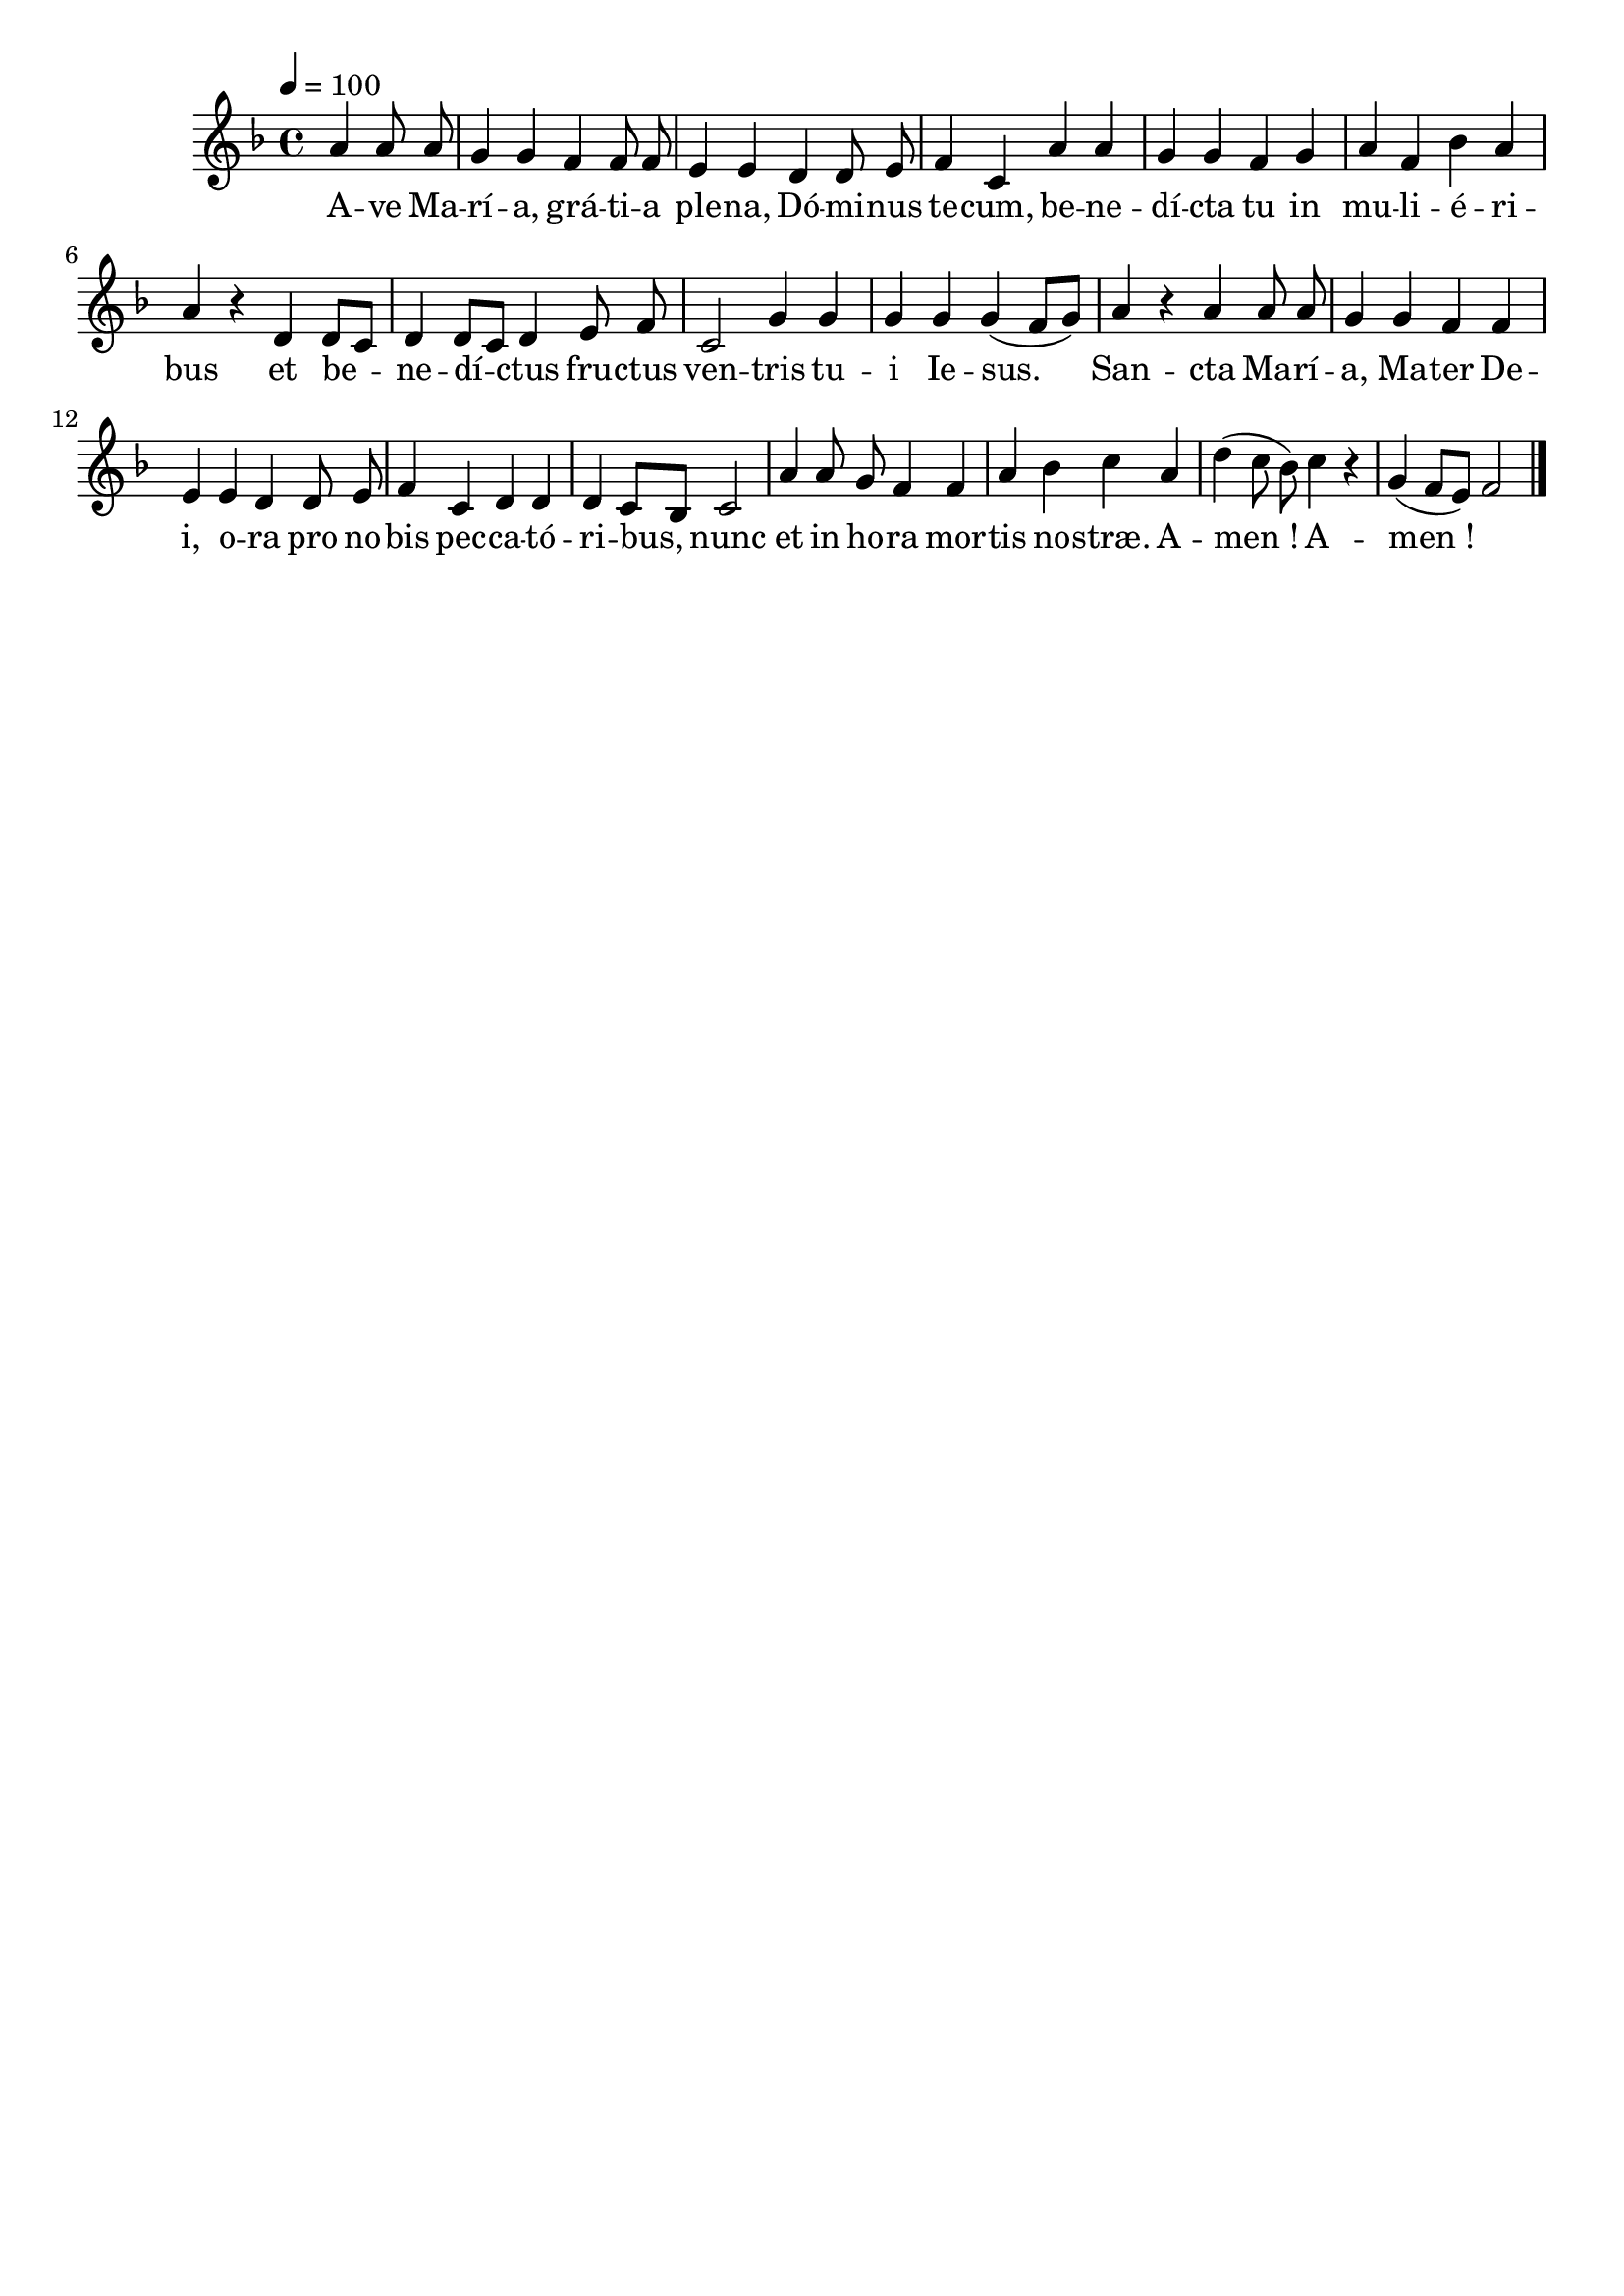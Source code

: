 \version "2.16"
\language "français"

\header {
  tagline = ""
  composer = ""
}

MetriqueArmure = {
  \tempo 4=100
  \time 4/4
}

italique = { \override Score . LyricText #'font-shape = #'italic }

roman = { \override Score . LyricText #'font-shape = #'roman }

MusiqueI = \relative do'' {
  \key fa \major
  \partial 2
  la4 la8 la | sol4 sol fa fa8 fa | mi4 mi
  re4 re8 mi | fa4 do la' la | sol4 sol
  fa4 sol | la4 fa sib la | la4 r
  re,4 re8[ do] | re4 re8[ do] re4
  mi8 fa | do2 sol'4 sol |
  sol4 sol sol( fa8[ sol]) | la4 r
  la4 la8 la | sol4 sol fa fa | mi4 mi
  re4 re8 mi | fa4 do re re | re4 do8[ sib] do2 |
  la'4 la8 sol fa4 fa |
  la4 sib do la | re4( do8 sib]) do4 r | sol4( fa8[ mi]) fa2
  \bar "|."
}

%MusiqueII = \relative do'' {
%}

ParolesI = \lyricmode {
  A -- ve Ma -- rí -- a, grá -- ti -- a ple -- na,
  Dó -- mi -- nus te -- cum, be -- ne -- dí -- cta tu
  in mu -- li -- é -- ri -- bus
  et be -- ne -- dí -- ctus
  fru -- ctus ven -- tris
  tu -- i Ie -- sus.
  San -- cta Ma -- rí -- a, Ma -- ter De -- i,
  o -- ra pro no -- bis pec -- ca -- tó -- ri -- bus,
  nunc et in ho -- ra
  mor -- tis no -- stræ. A -- men_! A -- men_!
}

\score{
  <<
    \new Staff <<
      \set Staff.midiInstrument = "flute"
      \set Staff.autoBeaming = ##f
      \override Score.PaperColumn #'keep-inside-line = ##t
      \MetriqueArmure
      \new Voice = "I" {%\voiceOne
        \MusiqueI
      }
      \new Lyrics \lyricsto I {
        \ParolesI
      }
%      \new Voice = "II" {\voiceTwo
%        \MusiqueII
%      }
    >>
  >>
  \layout{}
}

\score{
  <<
    \new Staff <<
      \set Staff.midiInstrument = "flute"
      \set Staff.autoBeaming = ##f
      \override Score.PaperColumn #'keep-inside-line = ##t
      \MetriqueArmure
      \new Voice = "I" {%\voiceOne
        \MusiqueI
      }
      \new Lyrics \lyricsto I {
        \ParolesI
      }
%      \new Voice = "II" {\voiceTwo
%        s2*4 \MusiqueI
%      }
    >>
  >>
  \midi{}
}
